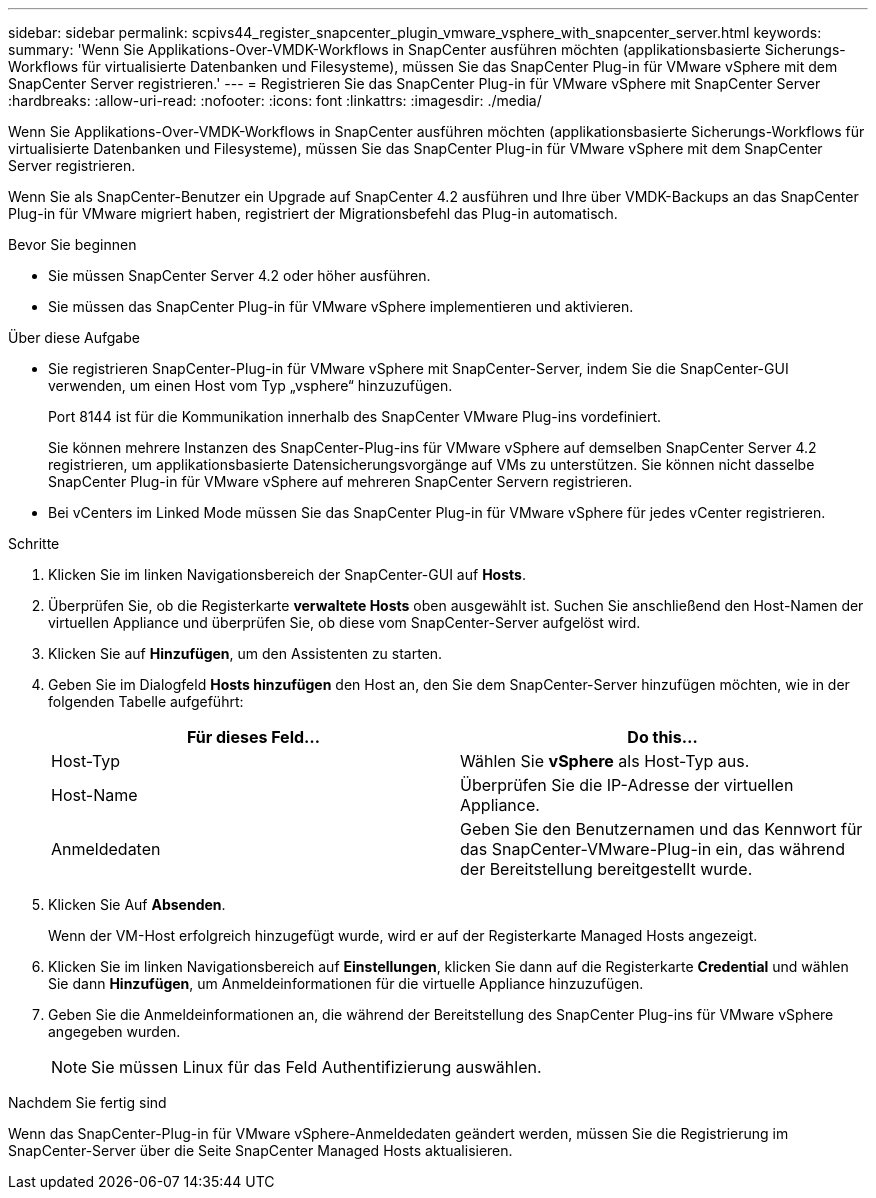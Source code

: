 ---
sidebar: sidebar 
permalink: scpivs44_register_snapcenter_plugin_vmware_vsphere_with_snapcenter_server.html 
keywords:  
summary: 'Wenn Sie Applikations-Over-VMDK-Workflows in SnapCenter ausführen möchten (applikationsbasierte Sicherungs-Workflows für virtualisierte Datenbanken und Filesysteme), müssen Sie das SnapCenter Plug-in für VMware vSphere mit dem SnapCenter Server registrieren.' 
---
= Registrieren Sie das SnapCenter Plug-in für VMware vSphere mit SnapCenter Server
:hardbreaks:
:allow-uri-read: 
:nofooter: 
:icons: font
:linkattrs: 
:imagesdir: ./media/


[role="lead"]
Wenn Sie Applikations-Over-VMDK-Workflows in SnapCenter ausführen möchten (applikationsbasierte Sicherungs-Workflows für virtualisierte Datenbanken und Filesysteme), müssen Sie das SnapCenter Plug-in für VMware vSphere mit dem SnapCenter Server registrieren.

Wenn Sie als SnapCenter-Benutzer ein Upgrade auf SnapCenter 4.2 ausführen und Ihre über VMDK-Backups an das SnapCenter Plug-in für VMware migriert haben, registriert der Migrationsbefehl das Plug-in automatisch.

.Bevor Sie beginnen
* Sie müssen SnapCenter Server 4.2 oder höher ausführen.
* Sie müssen das SnapCenter Plug-in für VMware vSphere implementieren und aktivieren.


.Über diese Aufgabe
* Sie registrieren SnapCenter-Plug-in für VMware vSphere mit SnapCenter-Server, indem Sie die SnapCenter-GUI verwenden, um einen Host vom Typ „vsphere“ hinzuzufügen.
+
Port 8144 ist für die Kommunikation innerhalb des SnapCenter VMware Plug-ins vordefiniert.

+
Sie können mehrere Instanzen des SnapCenter-Plug-ins für VMware vSphere auf demselben SnapCenter Server 4.2 registrieren, um applikationsbasierte Datensicherungsvorgänge auf VMs zu unterstützen. Sie können nicht dasselbe SnapCenter Plug-in für VMware vSphere auf mehreren SnapCenter Servern registrieren.

* Bei vCenters im Linked Mode müssen Sie das SnapCenter Plug-in für VMware vSphere für jedes vCenter registrieren.


.Schritte
. Klicken Sie im linken Navigationsbereich der SnapCenter-GUI auf *Hosts*.
. Überprüfen Sie, ob die Registerkarte *verwaltete Hosts* oben ausgewählt ist. Suchen Sie anschließend den Host-Namen der virtuellen Appliance und überprüfen Sie, ob diese vom SnapCenter-Server aufgelöst wird.
. Klicken Sie auf *Hinzufügen*, um den Assistenten zu starten.
. Geben Sie im Dialogfeld *Hosts hinzufügen* den Host an, den Sie dem SnapCenter-Server hinzufügen möchten, wie in der folgenden Tabelle aufgeführt:
+
|===
| Für dieses Feld… | Do this… 


| Host-Typ | Wählen Sie *vSphere* als Host-Typ aus. 


| Host-Name | Überprüfen Sie die IP-Adresse der virtuellen Appliance. 


| Anmeldedaten | Geben Sie den Benutzernamen und das Kennwort für das SnapCenter-VMware-Plug-in ein, das während der Bereitstellung bereitgestellt wurde. 
|===
. Klicken Sie Auf *Absenden*.
+
Wenn der VM-Host erfolgreich hinzugefügt wurde, wird er auf der Registerkarte Managed Hosts angezeigt.

. Klicken Sie im linken Navigationsbereich auf *Einstellungen*, klicken Sie dann auf die Registerkarte *Credential* und wählen Sie dann *Hinzufügen*, um Anmeldeinformationen für die virtuelle Appliance hinzuzufügen.
. Geben Sie die Anmeldeinformationen an, die während der Bereitstellung des SnapCenter Plug-ins für VMware vSphere angegeben wurden.
+

NOTE: Sie müssen Linux für das Feld Authentifizierung auswählen.



.Nachdem Sie fertig sind
Wenn das SnapCenter-Plug-in für VMware vSphere-Anmeldedaten geändert werden, müssen Sie die Registrierung im SnapCenter-Server über die Seite SnapCenter Managed Hosts aktualisieren.
